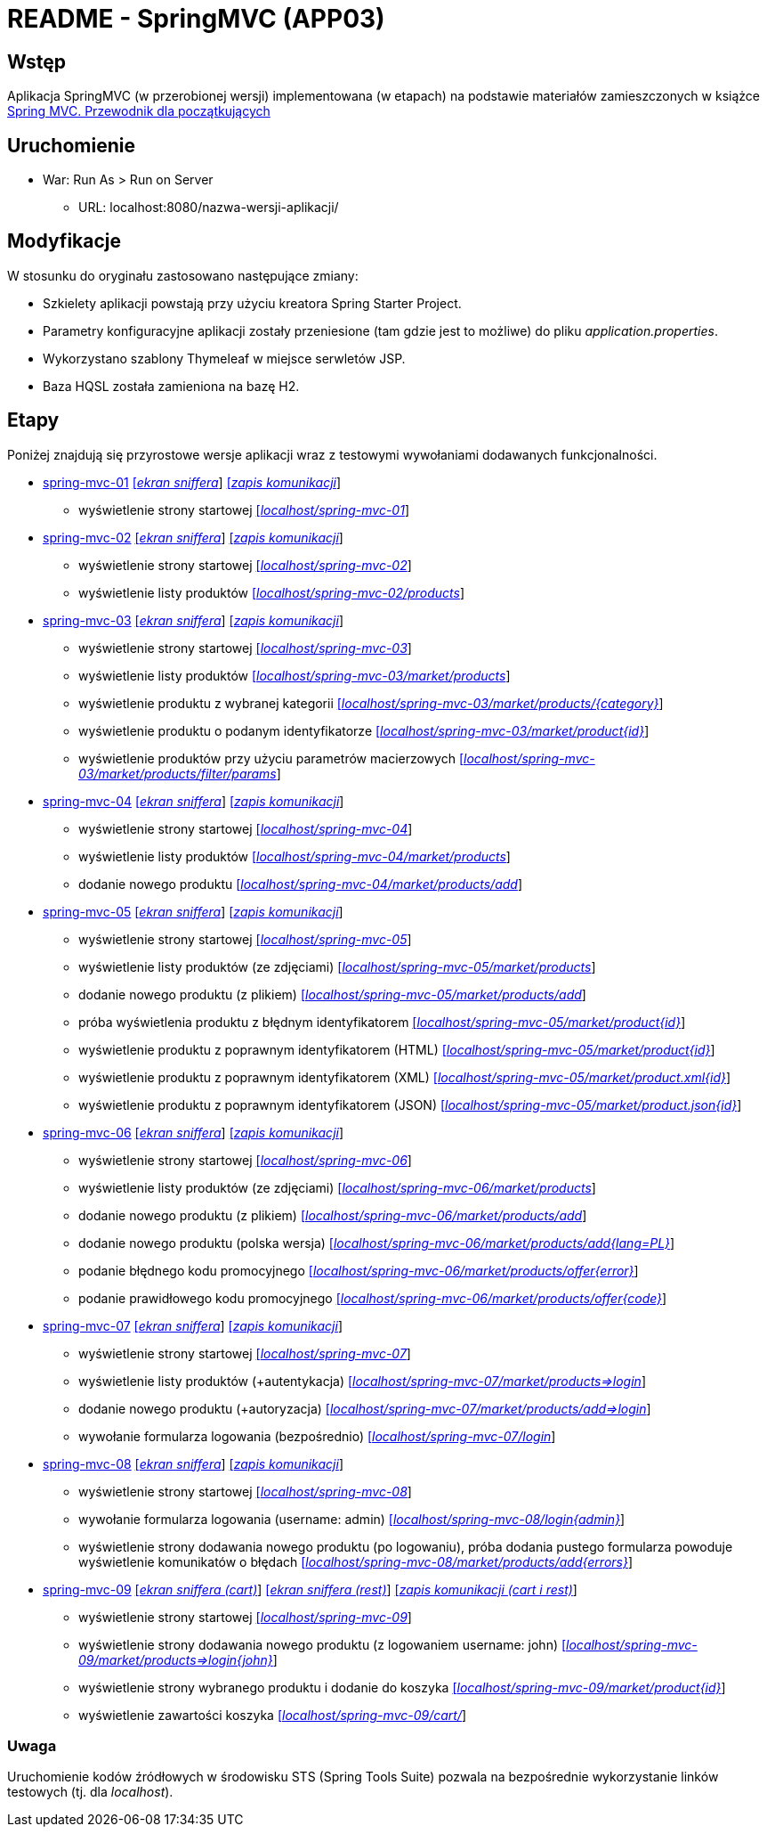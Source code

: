 = README - SpringMVC (APP03)

:appdir: ../app/SpringMVC
:imgdir: ../img/img-03
:capdir: ../cap

## Wstęp

Aplikacja SpringMVC (w przerobionej wersji) implementowana (w etapach) na podstawie materiałów zamieszczonych w książce https://helion.pl/ksiazki/spring-mvc-przewodnik-dla-poczatkujacych-amuthan-g,sprimv.htm#format/d[Spring MVC. Przewodnik dla początkujących]

## Uruchomienie

* War: Run As > Run on Server
** URL: localhost:8080/nazwa-wersji-aplikacji/

## Modyfikacje

W stosunku do oryginału zastosowano następujące zmiany:

* Szkielety aplikacji powstają przy użyciu kreatora Spring Starter Project.
* Parametry konfiguracyjne aplikacji zostały przeniesione (tam gdzie jest to możliwe) do pliku _application.properties_.
* Wykorzystano szablony Thymeleaf w miejsce serwletów JSP.
* Baza HQSL została zamieniona na bazę H2.

## Etapy

Poniżej znajdują się przyrostowe wersje aplikacji wraz z testowymi wywołaniami dodawanych funkcjonalności.

* link:{appdir}/spring-mvc-01[spring-mvc-01] link:{imgdir}/spring-mvc-01.png[[_ekran sniffera_]] link:{capdir}[[_zapis komunikacji_]]
** wyświetlenie strony startowej http://localhost:8080/spring-mvc-01/[[_localhost/spring-mvc-01_]]

* link:{appdir}/spring-mvc-02[spring-mvc-02] link:{imgdir}/spring-mvc-02.png[[_ekran sniffera_]] link:{capdir}[[_zapis komunikacji_]]
** wyświetlenie strony startowej http://localhost:8080/spring-mvc-02/[[_localhost/spring-mvc-02_]]
** wyświetlenie listy produktów http://localhost:8080/spring-mvc-02/products[[_localhost/spring-mvc-02/products_]]

* link:{appdir}/spring-mvc-03[spring-mvc-03] link:{imgdir}/spring-mvc-03.png[[_ekran sniffera_]] link:{capdir}[[_zapis komunikacji_]]
** wyświetlenie strony startowej http://localhost:8080/spring-mvc-03/[[_localhost/spring-mvc-03_]]
** wyświetlenie listy produktów http://localhost:8080/spring-mvc-03/market/products[[_localhost/spring-mvc-03/market/products_]]
** wyświetlenie produktu z wybranej kategorii http://localhost:8080/spring-mvc-03/market/products/Laptop[[_localhost/spring-mvc-03/market/products/{category}_]]
** wyświetlenie produktu o podanym identyfikatorze http://localhost:8080/spring-mvc-03/market/product?id=P1234[[_localhost/spring-mvc-03/market/product{id}_]]
** wyświetlenie produktów przy użyciu parametrów macierzowych
http://localhost:8080/spring-mvc-03/market/products/filter/params;brands=Google,Dell;categories=Tablet,Laptop[[_localhost/spring-mvc-03/market/products/filter/params_]]

* link:{appdir}/spring-mvc-04[spring-mvc-04] link:{imgdir}/spring-mvc-04.png[[_ekran sniffera_]] link:{capdir}[[_zapis komunikacji_]] 
** wyświetlenie strony startowej http://localhost:8080/spring-mvc-04/[[_localhost/spring-mvc-04_]]
** wyświetlenie listy produktów http://localhost:8080/spring-mvc-04/market/products[[_localhost/spring-mvc-04/market/products_]]
** dodanie nowego produktu http://localhost:8080/spring-mvc-04/market/products/add[[_localhost/spring-mvc-04/market/products/add_]]

* link:{appdir}/spring-mvc-05[spring-mvc-05] link:{imgdir}/spring-mvc-05.png[[_ekran sniffera_]] link:{capdir}[[_zapis komunikacji_]] 
** wyświetlenie strony startowej http://localhost:8080/spring-mvc-05/[[_localhost/spring-mvc-05_]]
** wyświetlenie listy produktów (ze zdjęciami) http://localhost:8080/spring-mvc-05/market/products[[_localhost/spring-mvc-05/market/products_]]
** dodanie nowego produktu (z plikiem) http://localhost:8080/spring-mvc-05/market/products/add[[_localhost/spring-mvc-05/market/products/add_]]
** próba wyświetlenia produktu z błędnym identyfikatorem http://localhost:8080/spring-mvc-05/market/product?id=P0000[[_localhost/spring-mvc-05/market/product{id}_]]
** wyświetlenie produktu z poprawnym identyfikatorem (HTML) http://localhost:8080/spring-mvc-05/market/product?id=P1234[[_localhost/spring-mvc-05/market/product{id}_]]
** wyświetlenie produktu z poprawnym identyfikatorem (XML) http://localhost:8080/spring-mvc-05/market/product.xml?id=P1234[[_localhost/spring-mvc-05/market/product.xml{id}_]]
** wyświetlenie produktu z poprawnym identyfikatorem (JSON) http://localhost:8080/spring-mvc-05/market/product.json?id=P1234[[_localhost/spring-mvc-05/market/product.json{id}_]]

* link:{appdir}/spring-mvc-06[spring-mvc-06] link:{imgdir}/spring-mvc-06.png[[_ekran sniffera_]] link:{capdir}[[_zapis komunikacji_]] 
** wyświetlenie strony startowej http://localhost:8080/spring-mvc-06/[[_localhost/spring-mvc-06_]]
** wyświetlenie listy produktów (ze zdjęciami) http://localhost:8080/spring-mvc-06/market/products[[_localhost/spring-mvc-06/market/products_]]
** dodanie nowego produktu (z plikiem) http://localhost:8080/spring-mvc-06/market/products/add[[_localhost/spring-mvc-06/market/products/add_]]
** dodanie nowego produktu (polska wersja) http://localhost:8080/spring-mvc-06/market/products/add?language=pl[[_localhost/spring-mvc-06/market/products/add{lang=PL}_]]
** podanie błędnego kodu promocyjnego http://localhost:8080/spring-mvc-06/market/products/specialOffer?promo=offer[[_localhost/spring-mvc-06/market/products/offer{error}_]]
** podanie prawidłowego kodu promocyjnego http://localhost:8080/spring-mvc-06/market/products/specialOffer?promo=OFF3R[[_localhost/spring-mvc-06/market/products/offer{code}_]]

* link:{appdir}/spring-mvc-07[spring-mvc-07] link:{imgdir}/spring-mvc-07.png[[_ekran sniffera_]] link:{capdir}[[_zapis komunikacji_]] 
** wyświetlenie strony startowej http://localhost:8080/spring-mvc-07/[[_localhost/spring-mvc-07_]]
** wyświetlenie listy produktów (+autentykacja) http://localhost:8080/spring-mvc-07/market/products[[_localhost/spring-mvc-07/market/products=>login_]]
** dodanie nowego produktu (+autoryzacja) http://localhost:8080/spring-mvc-07/market/products/add[[_localhost/spring-mvc-07/market/products/add=>login_]]
** wywołanie formularza logowania (bezpośrednio) http://localhost:8080/spring-mvc-07/login[[_localhost/spring-mvc-07/login_]]

* link:{appdir}/spring-mvc-08[spring-mvc-08] link:{imgdir}/spring-mvc-08.png[[_ekran sniffera_]] link:{capdir}[[_zapis komunikacji_]] 
** wyświetlenie strony startowej http://localhost:8080/spring-mvc-08/[[_localhost/spring-mvc-08_]]
** wywołanie formularza logowania (username: admin) http://localhost:8080/spring-mvc-08/login[[_localhost/spring-mvc-08/login{admin}_]]
** wyświetlenie strony dodawania nowego produktu (po logowaniu), próba dodania pustego formularza powoduje wyświetlenie komunikatów o błędach 
http://localhost:8080/spring-mvc-08/market/products/add[[_localhost/spring-mvc-08/market/products/add{errors}_]]

* link:{appdir}/spring-mvc-09[spring-mvc-09] link:{imgdir}/spring-mvc-09-cart.png[[_ekran sniffera (cart)_]] link:{imgdir}/spring-mvc-09-rest.png[[_ekran sniffera (rest)_]] link:{capdir}[[_zapis komunikacji (cart i rest)_]] 
** wyświetlenie strony startowej http://localhost:8080/spring-mvc-09/[[_localhost/spring-mvc-09_]]
** wyświetlenie strony dodawania nowego produktu (z logowaniem username: john) http://localhost:8080/spring-mvc-09/market/products[[_localhost/spring-mvc-09/market/products=>login{john}_]]
** wyświetlenie strony wybranego produktu i dodanie do koszyka http://localhost:8080/spring-mvc-09/market/product?id=P1234[[_localhost/spring-mvc-09/market/product{id}_]]
** wyświetlenie zawartości koszyka http://localhost:8080/spring-mvc-09/cart/[[_localhost/spring-mvc-09/cart/_]]





### Uwaga
Uruchomienie kodów źródłowych w środowisku STS (Spring Tools Suite) pozwala na bezpośrednie wykorzystanie linków testowych (tj. dla _localhost_).
